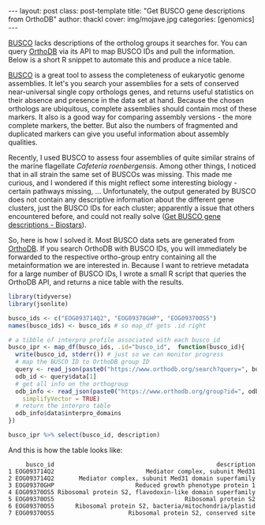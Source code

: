 #+BEGIN_HTML
---
layout: post
class: post-template
title: "Get BUSCO gene descriptions from OrthoDB"
author: thackl
cover: img/mojave.jpg
categories: [genomics]
---
#+END_HTML


[[https://busco.ezlab.org/][BUSCO]] lacks descriptions of the ortholog groups it searches for. You can query
[[https://www.orthodb.org/][OrthoDB]] via its API to map BUSCO IDs and pull the information. Below is a short
R snippet to automate this and produce a nice table.

[[https://busco.ezlab.org/][BUSCO]] is a great tool to assess the completeness of eukaryotic genome
assemblies. It let's you search your assemblies for a sets of conserved
near-universal single copy orthologs genes, and returns useful statistics on
their absence and presence in the data set at hand. Because the chosen orthologs
are ubiquitous, complete assemblies should contain most of these markers. It also
is a good way for comparing assembly versions - the more complete markers, the
better. But also the numbers of fragmented and duplicated markers can give you
useful information about assembly qualities.

Recently, I used BUSCO to assess four assemblies of quite similar strains of
the marine flagellate /Cafeteria roenbergensis/. Among other things, I noticed
that in all strain the same set of BUSCOs was missing. This made me curious, and
I wondered if this might reflect some interesting biology - certain pathways
missing, ... Unfortunately, the output generated by BUSCO does not contain any
descriptive information about the different gene clusters, just the BUSCO IDs
for each cluster; apparently a issue that others encountered before, and could
not really solve ([[https://www.biostars.org/p/182544/][Get BUSCO gene descriptions - Biostars]]).

So, here is how I solved it. Most BUSCO data sets are generated from [[https://www.orthodb.org/][OrthoDB]]. If
you search OrthoDB with BUSCO IDs, you will immediately be forwarded to the
respective ortho-group entry containing all the metainformation we are
interested in. Because I want to retrieve metadata for a large number of BUSCO
IDs, I wrote a small R script that queries the OrthoDB API, and returns a nice
table with the results.

#+BEGIN_SRC R
library(tidyverse)
library(jsonlite)

busco_ids <- c("EOG093714Q2", "EOG09370GHP", "EOG09370OS5")
names(busco_ids) <- busco_ids # so map_df gets .id right

# a tibble of interpro profile associated with each busco_id
busco_ipr <- map_df(busco_ids, .id="busco_id",  function(busco_id){
  write(busco_id, stderr()) # just so we can monitor progress
  # map the BUSCO ID to OrthoDB group ID
  query <- read_json(paste0("https://www.orthodb.org/search?query=", busco_id))
  odb_id <- query$data[1]
  # get all info on the orthogroup
  odb_info <- read_json(paste0("https://www.orthodb.org/group?id=", odb_id),
    simplifyVector = TRUE)
  # return the interpro table
  odb_info$data$interpro_domains
})

busco_ipr %>% select(busco_id, description)
#+END_SRC
And this is how the table looks like:
#+BEGIN_SRC
     busco_id                                              description
1 EOG093714Q2                          Mediator complex, subunit Med31
2 EOG093714Q2       Mediator complex, subunit Med31 domain superfamily
3 EOG09370GHP                       Reduced growth phenotype protein 1
4 EOG09370OS5 Ribosomal protein S2, flavodoxin-like domain superfamily
5 EOG09370OS5                                     Ribosomal protein S2
6 EOG09370OS5      Ribosomal protein S2, bacteria/mitochondria/plastid
7 EOG09370OS5                     Ribosomal protein S2, conserved site
#+END_SRC





